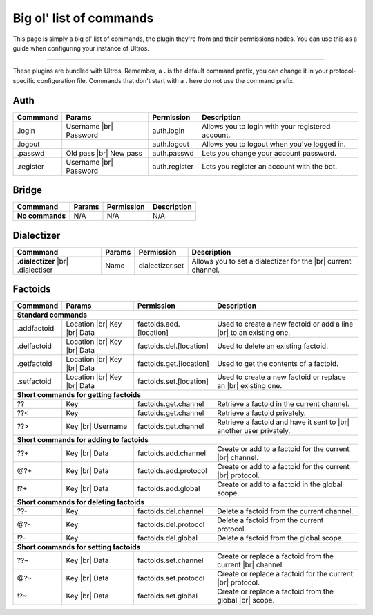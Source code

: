 .. _commands:

Big ol' list of commands
========================

This page is simply a big ol' list of commands, the plugin they're from and their
permissions nodes. You can use this as a guide when configuring your instance of
Ultros.

----------------

These plugins are bundled with Ultros. Remember, a **.** is the default command prefix, you can change it in
your protocol-specific configuration file. Commands that don't start with a **.** here do not use the command
prefix.

Auth
----

+-------------------+---------------+-------------------------+---------------------------------------------------+
| Commmand          | Params        | Permission              | Description                                       |
+===================+===============+=========================+===================================================+
| .login            | Username |br| | auth.login              | Allows you to login with your registered account. |
|                   | Password      |                         |                                                   |
+-------------------+---------------+-------------------------+---------------------------------------------------+
| .logout           |               | auth.logout             | Allows you to logout when you've logged in.       |
+-------------------+---------------+-------------------------+---------------------------------------------------+
| .passwd           | Old pass |br| | auth.passwd             | Lets you change your account password.            |
|                   | New pass      |                         |                                                   |
+-------------------+---------------+-------------------------+---------------------------------------------------+
| .register         | Username |br| | auth.register           | Lets you register an account with the bot.        |
|                   | Password      |                         |                                                   |
+-------------------+---------------+-------------------------+---------------------------------------------------+

Bridge
------

+-------------------+--------+------------+--------------+
| Commmand          | Params | Permission | Description  |
+===================+========+============+==============+
| **No commands**   | N/A    | N/A        | N/A          |
+-------------------+--------+------------+--------------+

Dialectizer
-----------

+-------------------+--------+-------------------------+---------------------------------------------------+
| Commmand          | Params | Permission              | Description                                       |
+===================+========+=========================+===================================================+
| **.dialectizer**  | Name   | dialectizer.set         | Allows you to set a dialectizer for the      |br| |
| |br| .dialectiser |        |                         | current channel.                                  |
|                   |        |                         |                                                   |
+-------------------+--------+-------------------------+---------------------------------------------------+

Factoids
--------

+-------------------+---------------+-------------------------+---------------------------------------------------+
| Commmand          | Params        | Permission              | Description                                       |
+===================+===============+=========================+===================================================+
| **Standard commands**                                                                                           |
+-------------------+---------------+-------------------------+---------------------------------------------------+
| .addfactoid       | Location |br| | factoids.add.[location] | Used to create a new factoid or add a line   |br| |
|                   | Key      |br| |                         | to an existing one.                               |
|                   | Data          |                         |                                                   |
+-------------------+---------------+-------------------------+---------------------------------------------------+
| .delfactoid       | Location |br| | factoids.del.[location] | Used to delete an existing factoid.               |
|                   | Key      |br| |                         |                                                   |
|                   | Data          |                         |                                                   |
+-------------------+---------------+-------------------------+---------------------------------------------------+
| .getfactoid       | Location |br| | factoids.get.[location] | Used to get the contents of a factoid.            |
|                   | Key      |br| |                         |                                                   |
|                   | Data          |                         |                                                   |
+-------------------+---------------+-------------------------+---------------------------------------------------+
| .setfactoid       | Location |br| | factoids.set.[location] | Used to create a new factoid or replace an   |br| |
|                   | Key      |br| |                         | existing one.                                     |
|                   | Data          |                         |                                                   |
+-------------------+---------------+-------------------------+---------------------------------------------------+
| **Short commands for getting factoids**                                                                         |
+-------------------+---------------+-------------------------+---------------------------------------------------+
| ??                | Key           | factoids.get.channel    | Retrieve a factoid in the current channel.        |
+-------------------+---------------+-------------------------+---------------------------------------------------+
| ??<               | Key           | factoids.get.channel    | Retrieve a factoid privately.                     |
+-------------------+---------------+-------------------------+---------------------------------------------------+
| ??>               | Key      |br| | factoids.get.channel    | Retrieve a factoid and have it sent to       |br| |
|                   | Username      |                         | another user privately.                           |
+-------------------+---------------+-------------------------+---------------------------------------------------+
| **Short commands for adding to factoids**                                                                       |
+-------------------+---------------+-------------------------+---------------------------------------------------+
| ??+               | Key      |br| | factoids.add.channel    | Create or add to a factoid for the current   |br| |
|                   | Data          |                         | channel.                                          |
+-------------------+---------------+-------------------------+---------------------------------------------------+
| @?+               | Key      |br| | factoids.add.protocol   | Create or add to a factoid for the current   |br| |
|                   | Data          |                         | protocol.                                         |
+-------------------+---------------+-------------------------+---------------------------------------------------+
| !?+               | Key      |br| | factoids.add.global     | Create or add to a factoid in the global scope.   |
|                   | Data          |                         |                                                   |
+-------------------+---------------+-------------------------+---------------------------------------------------+
| **Short commands for deleting factoids**                                                                        |
+-------------------+---------------+-------------------------+---------------------------------------------------+
| ??-               | Key           | factoids.del.channel    | Delete a factoid from the current channel.        |
+-------------------+---------------+-------------------------+---------------------------------------------------+
| @?-               | Key           | factoids.del.protocol   | Delete a factoid from the current protocol.       |
+-------------------+---------------+-------------------------+---------------------------------------------------+
| !?-               | Key           | factoids.del.global     | Delete a factoid from the global scope.           |
+-------------------+---------------+-------------------------+---------------------------------------------------+
| **Short commands for setting factoids**                                                                         |
+-------------------+---------------+-------------------------+---------------------------------------------------+
| ??~               | Key      |br| | factoids.set.channel    | Create or replace a factoid from the current |br| |
|                   | Data          |                         | channel.                                          |
+-------------------+---------------+-------------------------+---------------------------------------------------+
| @?~               | Key      |br| | factoids.set.protocol   | Create or replace a factoid for the current  |br| |
|                   | Data          |                         | protocol.                                         |
+-------------------+---------------+-------------------------+---------------------------------------------------+
| !?~               | Key      |br| | factoids.set.global     | Create or replace a factoid from the global  |br| |
|                   | Data          |                         | scope.                                            |
+-------------------+---------------+-------------------------+---------------------------------------------------+

.. Footnote links, etc

.. _site: http://ultros.io

.. |br| raw:: html

   <br />